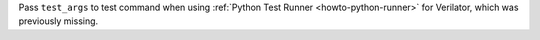 Pass ``test_args`` to test command when using :ref:`Python Test Runner <howto-python-runner>` for Verilator, which was previously missing.
